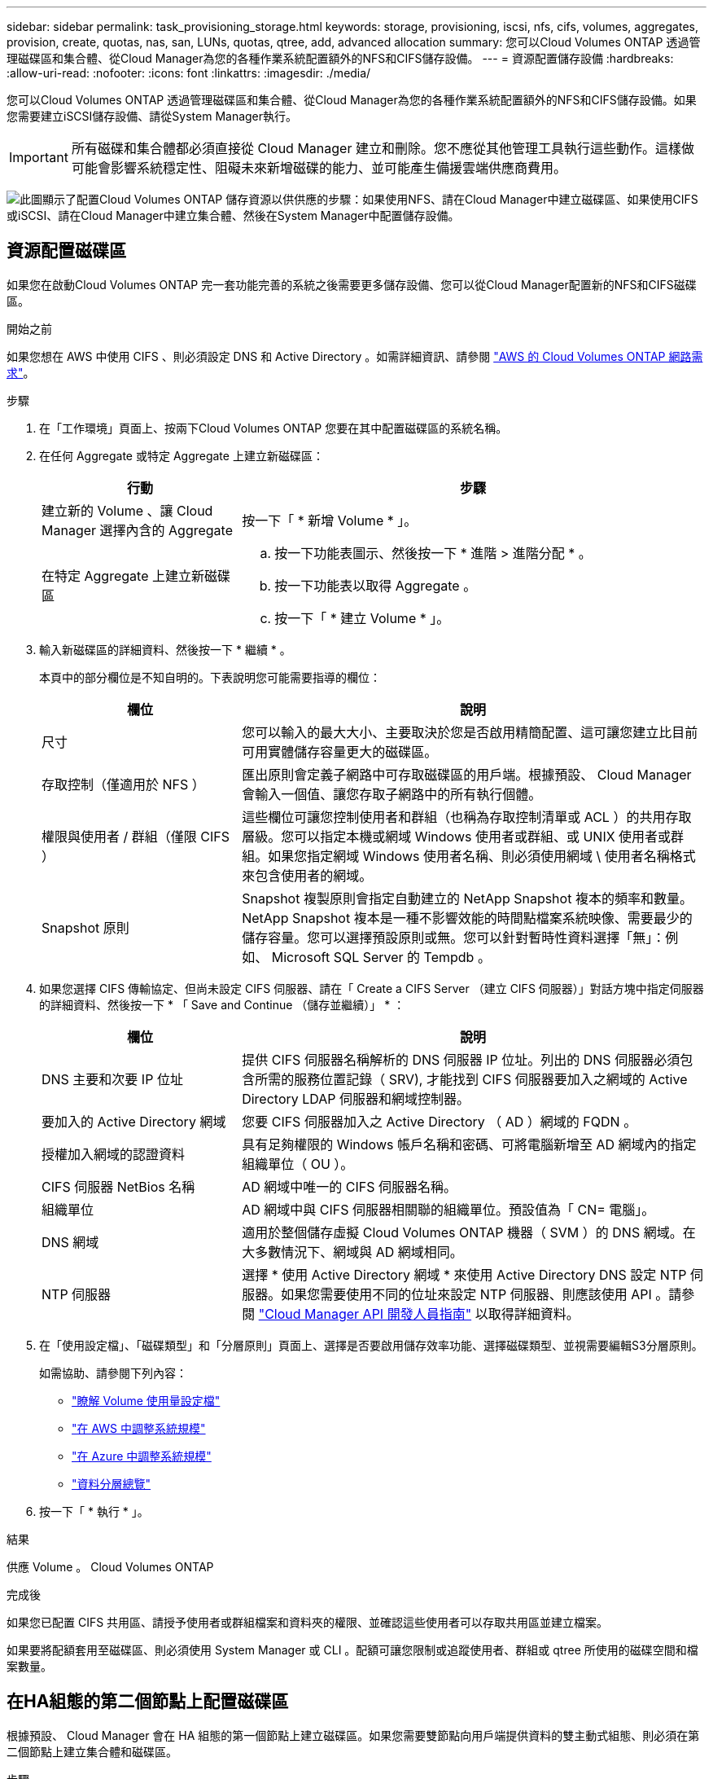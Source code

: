 ---
sidebar: sidebar 
permalink: task_provisioning_storage.html 
keywords: storage, provisioning, iscsi, nfs, cifs, volumes, aggregates, provision, create, quotas, nas, san, LUNs, quotas, qtree, add, advanced allocation 
summary: 您可以Cloud Volumes ONTAP 透過管理磁碟區和集合體、從Cloud Manager為您的各種作業系統配置額外的NFS和CIFS儲存設備。 
---
= 資源配置儲存設備
:hardbreaks:
:allow-uri-read: 
:nofooter: 
:icons: font
:linkattrs: 
:imagesdir: ./media/


[role="lead"]
您可以Cloud Volumes ONTAP 透過管理磁碟區和集合體、從Cloud Manager為您的各種作業系統配置額外的NFS和CIFS儲存設備。如果您需要建立iSCSI儲存設備、請從System Manager執行。


IMPORTANT: 所有磁碟和集合體都必須直接從 Cloud Manager 建立和刪除。您不應從其他管理工具執行這些動作。這樣做可能會影響系統穩定性、阻礙未來新增磁碟的能力、並可能產生備援雲端供應商費用。

image:workflow_storage_provisioning.png["此圖顯示了配置Cloud Volumes ONTAP 儲存資源以供供應的步驟：如果使用NFS、請在Cloud Manager中建立磁碟區、如果使用CIFS或iSCSI、請在Cloud Manager中建立集合體、然後在System Manager中配置儲存設備。"]



== 資源配置磁碟區

如果您在啟動Cloud Volumes ONTAP 完一套功能完善的系統之後需要更多儲存設備、您可以從Cloud Manager配置新的NFS和CIFS磁碟區。

.開始之前
如果您想在 AWS 中使用 CIFS 、則必須設定 DNS 和 Active Directory 。如需詳細資訊、請參閱 link:reference_networking_aws.html["AWS 的 Cloud Volumes ONTAP 網路需求"]。

.步驟
. 在「工作環境」頁面上、按兩下Cloud Volumes ONTAP 您要在其中配置磁碟區的系統名稱。
. 在任何 Aggregate 或特定 Aggregate 上建立新磁碟區：
+
[cols="30,70"]
|===
| 行動 | 步驟 


| 建立新的 Volume 、讓 Cloud Manager 選擇內含的 Aggregate | 按一下「 * 新增 Volume * 」。 


| 在特定 Aggregate 上建立新磁碟區  a| 
.. 按一下功能表圖示、然後按一下 * 進階 > 進階分配 * 。
.. 按一下功能表以取得 Aggregate 。
.. 按一下「 * 建立 Volume * 」。


|===
. 輸入新磁碟區的詳細資料、然後按一下 * 繼續 * 。
+
本頁中的部分欄位是不知自明的。下表說明您可能需要指導的欄位：

+
[cols="30,70"]
|===
| 欄位 | 說明 


| 尺寸 | 您可以輸入的最大大小、主要取決於您是否啟用精簡配置、這可讓您建立比目前可用實體儲存容量更大的磁碟區。 


| 存取控制（僅適用於 NFS ） | 匯出原則會定義子網路中可存取磁碟區的用戶端。根據預設、 Cloud Manager 會輸入一個值、讓您存取子網路中的所有執行個體。 


| 權限與使用者 / 群組（僅限 CIFS ） | 這些欄位可讓您控制使用者和群組（也稱為存取控制清單或 ACL ）的共用存取層級。您可以指定本機或網域 Windows 使用者或群組、或 UNIX 使用者或群組。如果您指定網域 Windows 使用者名稱、則必須使用網域 \ 使用者名稱格式來包含使用者的網域。 


| Snapshot 原則 | Snapshot 複製原則會指定自動建立的 NetApp Snapshot 複本的頻率和數量。NetApp Snapshot 複本是一種不影響效能的時間點檔案系統映像、需要最少的儲存容量。您可以選擇預設原則或無。您可以針對暫時性資料選擇「無」：例如、 Microsoft SQL Server 的 Tempdb 。 
|===
. 如果您選擇 CIFS 傳輸協定、但尚未設定 CIFS 伺服器、請在「 Create a CIFS Server （建立 CIFS 伺服器）」對話方塊中指定伺服器的詳細資料、然後按一下 * 「 Save and Continue （儲存並繼續）」 * ：
+
[cols="30,70"]
|===
| 欄位 | 說明 


| DNS 主要和次要 IP 位址 | 提供 CIFS 伺服器名稱解析的 DNS 伺服器 IP 位址。列出的 DNS 伺服器必須包含所需的服務位置記錄（ SRV), 才能找到 CIFS 伺服器要加入之網域的 Active Directory LDAP 伺服器和網域控制器。 


| 要加入的 Active Directory 網域 | 您要 CIFS 伺服器加入之 Active Directory （ AD ）網域的 FQDN 。 


| 授權加入網域的認證資料 | 具有足夠權限的 Windows 帳戶名稱和密碼、可將電腦新增至 AD 網域內的指定組織單位（ OU ）。 


| CIFS 伺服器 NetBios 名稱 | AD 網域中唯一的 CIFS 伺服器名稱。 


| 組織單位 | AD 網域中與 CIFS 伺服器相關聯的組織單位。預設值為「 CN= 電腦」。 


| DNS 網域 | 適用於整個儲存虛擬 Cloud Volumes ONTAP 機器（ SVM ）的 DNS 網域。在大多數情況下、網域與 AD 網域相同。 


| NTP 伺服器 | 選擇 * 使用 Active Directory 網域 * 來使用 Active Directory DNS 設定 NTP 伺服器。如果您需要使用不同的位址來設定 NTP 伺服器、則應該使用 API 。請參閱 link:api.html["Cloud Manager API 開發人員指南"^] 以取得詳細資料。 
|===
. 在「使用設定檔」、「磁碟類型」和「分層原則」頁面上、選擇是否要啟用儲存效率功能、選擇磁碟類型、並視需要編輯S3分層原則。
+
如需協助、請參閱下列內容：

+
** link:task_planning_your_config.html#choosing-a-volume-usage-profile["瞭解 Volume 使用量設定檔"]
** link:task_planning_your_config.html#sizing-your-system-in-aws["在 AWS 中調整系統規模"]
** link:task_planning_your_config.html#sizing-your-system-in-azure["在 Azure 中調整系統規模"]
** link:concept_data_tiering.html["資料分層總覽"]


. 按一下「 * 執行 * 」。


.結果
供應 Volume 。 Cloud Volumes ONTAP

.完成後
如果您已配置 CIFS 共用區、請授予使用者或群組檔案和資料夾的權限、並確認這些使用者可以存取共用區並建立檔案。

如果要將配額套用至磁碟區、則必須使用 System Manager 或 CLI 。配額可讓您限制或追蹤使用者、群組或 qtree 所使用的磁碟空間和檔案數量。



== 在HA組態的第二個節點上配置磁碟區

根據預設、 Cloud Manager 會在 HA 組態的第一個節點上建立磁碟區。如果您需要雙節點向用戶端提供資料的雙主動式組態、則必須在第二個節點上建立集合體和磁碟區。

.步驟
. 在「工作環境」頁面上、按兩下Cloud Volumes ONTAP 您要管理集合體的運作環境名稱。
. 按一下功能表圖示、然後按一下 * 進階 > 進階分配 * 。
. 按一下「 * 新增 Aggregate * 」、然後建立 Aggregate 。
. 對於主節點、請在 HA 配對中選擇第二個節點。
. Cloud Manager 建立 Aggregate 之後、選取該集合體、然後按一下「 * 建立 Volume * 」。
. 輸入新磁碟區的詳細資料、然後按一下「 * 建立 * 」。


.完成後
您可以視需要在此集合體上建立其他磁碟區。


IMPORTANT: 對於部署在多個 AWS 可用性區域中的 HA 配對、您必須使用磁碟區所在節點的浮動 IP 位址、將磁碟區掛載到用戶端。



== 建立 Aggregate

您可以自行建立集合體、或是讓 Cloud Manager 在建立磁碟區時為您執行集合體。自行建立集合體的好處在於、您可以選擇基礎磁碟大小、以便根據所需的容量或效能來調整集合體大小。

.步驟
. 在「工作環境」頁面上、按兩下Cloud Volumes ONTAP 您要管理集合體的執行個體名稱。
. 按一下功能表圖示、然後按一下 * 進階 > 進階分配 * 。
. 按一下「 * 新增 Aggregate * 」、然後指定 Aggregate 的詳細資料。
+
如需磁碟類型與磁碟大小的說明、請參閱 link:task_planning_your_config.html["規劃組態"]。

. 按一下「 * 執行 * 」、然後按一下「 * 核准並購買 * 」。




== 配置iSCSI LUN

如果您想要建立iSCSI LUN、則必須從System Manager執行此作業。

.開始之前
* 主機公用程式必須安裝並設定在要連線至LUN的主機上。
* 您必須從主機記錄iSCSI啟動器名稱。當您為LUN建立igroup時、必須提供此名稱。
* 在System Manager中建立磁碟區之前、您必須先確保集合體具有足夠的空間。您需要在Cloud Manager中建立Aggregate。如需詳細資訊、請參閱 link:task_provisioning_storage.html#creating-aggregates["建立 Aggregate"]。


.關於這項工作
這些步驟說明如何使用系統管理程式來執行 9.3 版及更新版本。

.步驟
. link:task_connecting_to_otc.html["登入 System Manager"]。
. 單擊* Storage（儲存設備）> LUN*。
. 按一下「*建立*」、然後依照提示建立LUN。
. 從主機連線至LUN。
+
如需相關指示、請參閱 http://["主機公用程式文件"^] 適用於您的作業系統。


